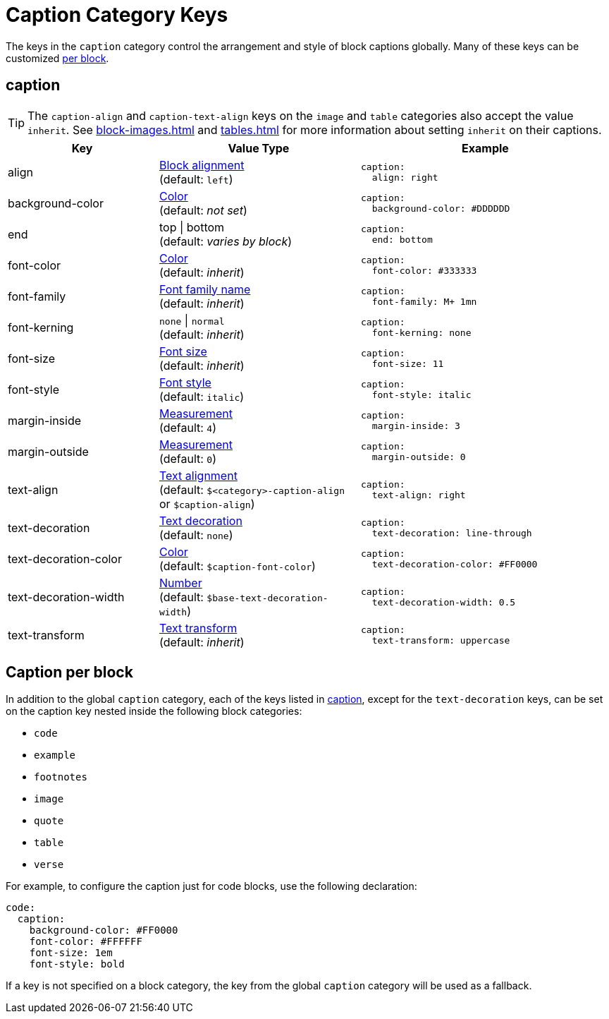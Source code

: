 = Caption Category Keys
:description: Reference list of the available global caption category keys and their value types.
:navtitle: Caption
:source-language: yaml

The keys in the `caption` category control the arrangement and style of block captions globally.
Many of these keys can be customized <<per-block,per block>>.

[#caption]
== caption

TIP: The `caption-align` and `caption-text-align` keys on the `image` and `table` categories also accept the value `inherit`.
See xref:block-images.adoc[] and xref:tables.adoc[] for more information about setting `inherit` on their captions.

[cols="3,4,5a"]
|===
|Key |Value Type |Example

|align
|xref:blocks.adoc#align[Block alignment] +
(default: `left`)
|[source]
caption:
  align: right

|background-color
|xref:color.adoc[Color] +
(default: _not set_)
|[source]
caption:
  background-color: #DDDDDD

|end
|top {vbar} bottom +
(default: _varies by block_)
|[source]
caption:
  end: bottom

|font-color
|xref:color.adoc[Color] +
(default: _inherit_)
|[source]
caption:
  font-color: #333333

|font-family
|xref:font-support.adoc[Font family name] +
(default: _inherit_)
|[source]
caption:
  font-family: M+ 1mn

|font-kerning
|`none` {vbar} `normal` +
(default: _inherit_)
|[source]
caption:
  font-kerning: none

|font-size
|xref:text.adoc#font-size[Font size] +
(default: _inherit_)
|[source]
caption:
  font-size: 11

|font-style
|xref:text.adoc#font-style[Font style] +
(default: `italic`)
|[source]
caption:
  font-style: italic

|margin-inside
|xref:measurement-units.adoc[Measurement] +
(default: `4`)
|[source]
caption:
  margin-inside: 3

|margin-outside
|xref:measurement-units.adoc[Measurement] +
(default: `0`)
|[source]
caption:
  margin-outside: 0

|text-align
|xref:text.adoc#text-align[Text alignment] +
(default: `$<category>-caption-align` or `$caption-align`)
|[source]
caption:
  text-align: right

|text-decoration
|xref:text.adoc#decoration[Text decoration] +
(default: `none`)
|[source]
caption:
  text-decoration: line-through

|text-decoration-color
|xref:color.adoc[Color] +
(default: `$caption-font-color`)
|[source]
caption:
  text-decoration-color: #FF0000

|text-decoration-width
|xref:language.adoc#values[Number] +
(default: `$base-text-decoration-width`)
|[source]
caption:
  text-decoration-width: 0.5

|text-transform
|xref:text.adoc#transform[Text transform] +
(default: _inherit_)
|[source]
caption:
  text-transform: uppercase
|===

[#per-block]
== Caption per block

In addition to the global `caption` category, each of the keys listed in <<caption>>, except for the `text-decoration` keys, can be set on the caption key nested inside the following block categories:

* `code`
* `example`
* `footnotes`
* `image`
* `quote`
* `table`
* `verse`

For example, to configure the caption just for code blocks, use the following declaration:

[,yaml]
----
code:
  caption:
    background-color: #FF0000
    font-color: #FFFFFF
    font-size: 1em
    font-style: bold
----

If a key is not specified on a block category, the key from the global `caption` category will be used as a fallback.
